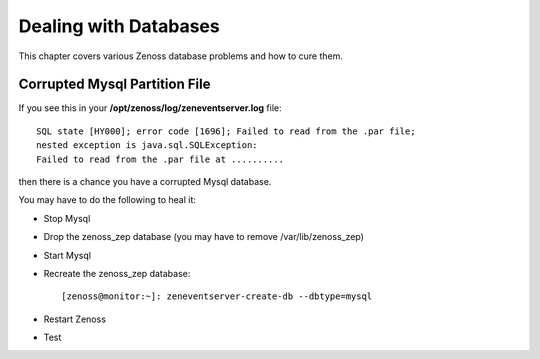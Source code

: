 ========================
Dealing with Databases
========================

This chapter covers various Zenoss database problems and how to cure them.

Corrupted Mysql Partition File
-------------------------------

If you see this in your **/opt/zenoss/log/zeneventserver.log** file::

     SQL state [HY000]; error code [1696]; Failed to read from the .par file;
     nested exception is java.sql.SQLException: 
     Failed to read from the .par file at ..........

then there is a chance you have a corrupted Mysql database.

You may have to do the following to heal it:

* Stop Mysql
* Drop the zenoss_zep database (you may have to remove /var/lib/zenoss_zep)
* Start Mysql
* Recreate the zenoss_zep database::

  [zenoss@monitor:~]: zeneventserver-create-db --dbtype=mysql

* Restart Zenoss
* Test


